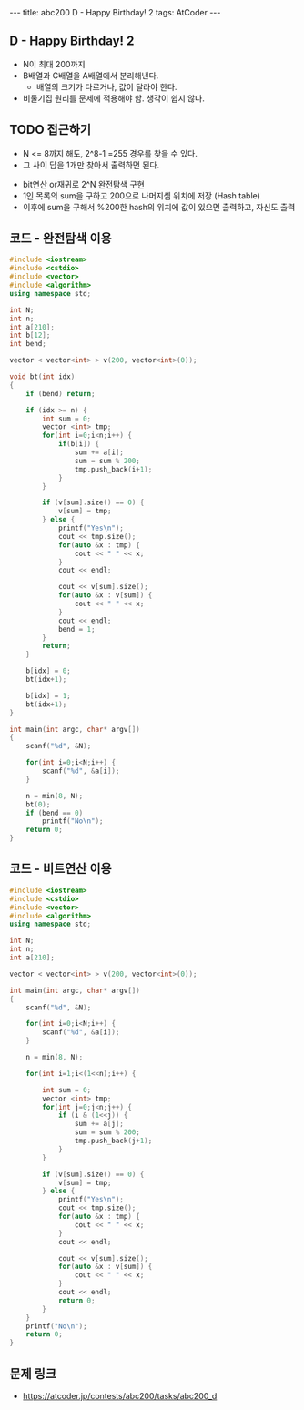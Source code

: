 #+HTML: ---
#+HTML: title: abc200 D - Happy Birthday! 2
#+HTML: tags: AtCoder
#+HTML: ---
#+OPTIONS: ^:nil

** D - Happy Birthday! 2
- N이 최대 200까지
- B배열과 C배열을 A배열에서 분리해낸다.
  - 배열의 크기가 다르거나, 값이 달라야 한다.
- 비둘기집 원리를 문제에 적용해야 함. 생각이 쉽지 않다.

** TODO 접근하기
  - N <= 8까지 해도, 2^8-1 =255 경우를 찾을 수 있다.
  - 그 사이 답을 1개만 찾아서 출력하면 된다.
- bit연산 or재귀로 2^N 완전탐색 구현
- 1인 목록의 sum을 구하고 200으로 나머지셈 위치에 저장 (Hash table)
- 이후에 sum을 구해서 %200한 hash의 위치에 값이 있으면 출력하고, 자신도 출력

** 코드 - 완전탐색 이용
#+BEGIN_SRC cpp
#include <iostream>
#include <cstdio>
#include <vector>
#include <algorithm>
using namespace std;

int N;
int n;
int a[210];
int b[12];
int bend;

vector < vector<int> > v(200, vector<int>(0));

void bt(int idx)
{
    if (bend) return;

    if (idx >= n) {
        int sum = 0;
        vector <int> tmp;
        for(int i=0;i<n;i++) {
            if(b[i]) {
                sum += a[i];
                sum = sum % 200;
                tmp.push_back(i+1);
            }
        } 
        
        if (v[sum].size() == 0) {
            v[sum] = tmp;
        } else {
            printf("Yes\n");
            cout << tmp.size();
            for(auto &x : tmp) {
                cout << " " << x;
            }
            cout << endl;

            cout << v[sum].size();
            for(auto &x : v[sum]) {
                cout << " " << x;
            }
            cout << endl;
            bend = 1;
        }
        return;
    }

    b[idx] = 0;
    bt(idx+1);
    
    b[idx] = 1;
    bt(idx+1);
}

int main(int argc, char* argv[])
{
    scanf("%d", &N);
    
    for(int i=0;i<N;i++) {
        scanf("%d", &a[i]);
    }
    
    n = min(8, N); 
    bt(0);
    if (bend == 0)
        printf("No\n");
    return 0;
}
#+END_SRC

** 코드 - 비트연산 이용
#+BEGIN_SRC cpp
#include <iostream>
#include <cstdio>
#include <vector>
#include <algorithm>
using namespace std;

int N;
int n;
int a[210];

vector < vector<int> > v(200, vector<int>(0));

int main(int argc, char* argv[])
{
    scanf("%d", &N);
    
    for(int i=0;i<N;i++) {
        scanf("%d", &a[i]);
    }
    
    n = min(8, N); 

    for(int i=1;i<(1<<n);i++) {

        int sum = 0;
        vector <int> tmp;
        for(int j=0;j<n;j++) {
            if (i & (1<<j)) {
                sum += a[j];
                sum = sum % 200;
                tmp.push_back(j+1);
            }    
        }

        if (v[sum].size() == 0) {
            v[sum] = tmp;
        } else {
            printf("Yes\n");
            cout << tmp.size();
            for(auto &x : tmp) {
                cout << " " << x;
            }
            cout << endl;

            cout << v[sum].size();
            for(auto &x : v[sum]) {
                cout << " " << x;
            }
            cout << endl;
            return 0; 
        }
    }
    printf("No\n");
    return 0;
}
#+END_SRC
** 문제 링크
- https://atcoder.jp/contests/abc200/tasks/abc200_d

